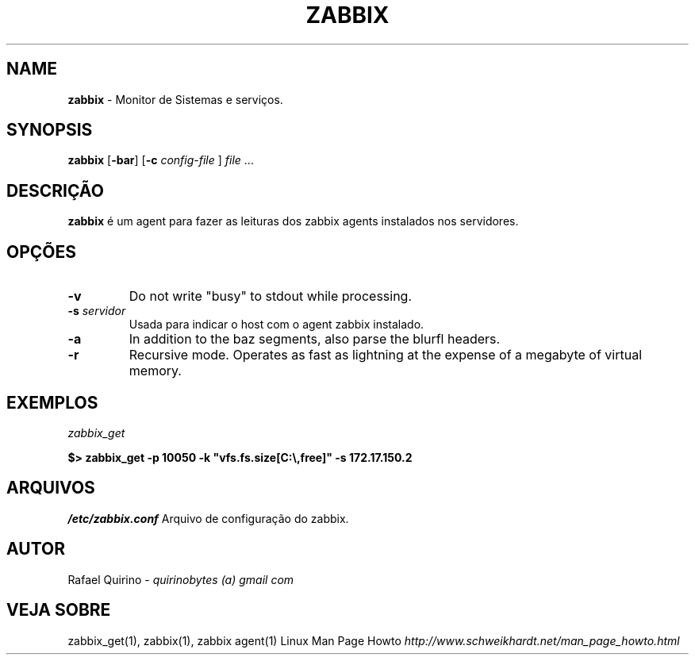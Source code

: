 .\" generated with Ronn/v0.7.3
.\" http://github.com/rtomayko/ronn/tree/0.7.3
.
.TH "ZABBIX" "1" "February 2017" "" ""
.
.SH "NAME"
\fBzabbix\fR \- Monitor de Sistemas e serviços\.
.
.SH "SYNOPSIS"
\fBzabbix\fR [\fB\-bar\fR] [\fB\-c\fR \fIconfig\-file\fR ] \fIfile\fR \.\.\.
.
.SH "DESCRIÇÃO"
\fBzabbix\fR é um agent para fazer as leituras dos zabbix agents instalados nos servidores\.
.
.SH "OPÇÕES"
.
.TP
\fB\-v\fR
Do not write "busy" to stdout while processing\.
.
.TP
\fB\-s\fR \fIservidor\fR
Usada para indicar o host com o agent zabbix instalado\.
.
.TP
\fB\-a\fR
In addition to the baz segments, also parse the blurfl headers\.
.
.TP
\fB\-r\fR
Recursive mode\. Operates as fast as lightning at the expense of a megabyte of virtual memory\.
.
.SH "EXEMPLOS"
\fIzabbix_get\fR
.
.P
\fB$> zabbix_get \-p 10050 \-k "vfs\.fs\.size[C:\e,free]" \-s 172\.17\.150\.2\fR
.
.SH "ARQUIVOS"
\fI/etc/zabbix\.conf\fR Arquivo de configuração do zabbix\.
.
.SH "AUTOR"
Rafael Quirino \- \fIquirinobytes (a) gmail com\fR
.
.SH "VEJA SOBRE"
zabbix_get(1), zabbix(1), zabbix agent(1) Linux Man Page Howto \fIhttp://www\.schweikhardt\.net/man_page_howto\.html\fR
